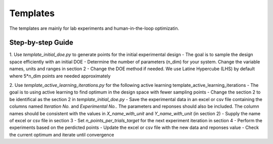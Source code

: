 ===============
Templates 
===============


The templates are mainly for lab experiments and human-in-the-loop optimizatin. 

Step-by-step Guide
---------------------

1. Use `template_initial_doe.py` to generate points for the initial experimental design
- The goal is to sample the design space efficiently with an initial DOE
- Determine the number of parameters (n_dim) for your system. Change the variable names, units and ranges in section 2
- Change the DOE method if needed. We use Latine Hypercube (LHS) by default where 5*n_dim points are needed approximately


2. Use `template_active_learning_iterations.py` for the following active learning template_active_learning_iterations
- The goal is to using active learning to find optimum in the design space with fewer sampling points
- Change the section 2 to be identifical as the section 2 in `template_initial_doe.py`
- Save the experimental data in an excel or csv file containing the columns named `Iteration No.` and `Experimental No.`. The parameters and reponses should also be included. The column names should be consistent with the values in `X_name_with_unit` and `Y_name_with_unit` (in section 2)
- Supply the name of excel or csv file in section 3
- Set `n_points_per_trials_target` for the next experiment iteration in section 4
- Perform the experiments based on the perdicted points
- Update the excel or csv file with the new data and reponses value
- Check the current optimum and iterate until convergence 